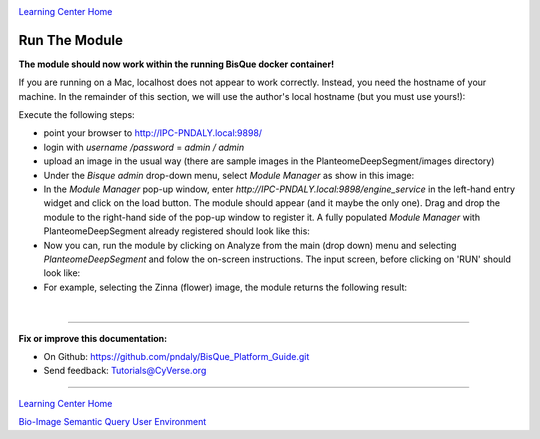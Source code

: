|CyVerse logo|_

|Home_Icon|_
`Learning Center Home <http://learning.cyverse.org/>`_

.. _step6.rst:

Run The Module
--------------

**The module should now work within the running BisQue docker container!**

If you are running on a Mac, localhost does not appear to work correctly. Instead, you need the hostname of your
machine. In the remainder of this section, we will use the author's local hostname (but you must use yours!):

.. code-block:: bash
  :emphasize-lines: 1

  hostname
  IPC-PNDALY.local

Execute the following steps:

- point your browser to http://IPC-PNDALY.local:9898/

- login with `username /password` = `admin / admin`

- upload an image in the usual way (there are sample images in the PlanteomeDeepSegment/images directory)

- Under the `Bisque admin` drop-down menu, select `Module Manager` as show in this image: |Bisque_AdminMenu|_

- In the `Module Manager` pop-up window, enter `http://IPC-PNDALY.local:9898/engine_service` in the left-hand entry widget and click on the load button. The module should appear (and it maybe the only one). Drag and drop the module to the right-hand side of the pop-up window to register it. A fully populated `Module Manager` with PlanteomeDeepSegment already registered should look like this: |Bisque_ModuleManager|_

- Now you can, run the module by clicking on Analyze from the main (drop down) menu and selecting `PlanteomeDeepSegment` and folow the on-screen instructions. The input screen, before clicking on 'RUN' should look like: |Bisque_ZinniaInputs|_

- For example, selecting the Zinna (flower) image, the module returns the following result: |Bisque_ZinniaOutputs|_

|

----

**Fix or improve this documentation:**

- On Github: https://github.com/pndaly/BisQue_Platform_Guide.git
- Send feedback: `Tutorials@CyVerse.org <Tutorials@CyVerse.org>`_

----

|Home_Icon|_
`Learning Center Home <http://learning.cyverse.org/>`_

|Bisque_Icon|_
`Bio-Image Semantic Query User Environment <http://bisque.cyverse.org>`_

.. |CyVerse logo| image:: ./img/cyverse_rgb.png
    :width: 500
    :height: 100
.. |Home_Icon| image:: ./img/homeicon.png
    :width: 25
    :height: 25
.. |Bisque_Icon| image:: ./img/bisque/Bisque-Icon.png
    :width: 25
    :height: 25
.. |Bisque_Logo| image:: ./img/bisque/Bisque-Logo.png
    :width: 50
    :height: 20
.. |Bisque_AdminMenu| image:: ./img/bisque/Bisque-AdminMenu.png
    :width: 100
    :height: 200
.. |Bisque_ModuleManager| image:: ./img/bisque/Bisque-ModuleManager.png
    :width: 750
    :height: 500
.. |Bisque_ZinniaOutputs| image:: ./img/bisque/Bisque-ZinniaOutputs.png
    :width: 750
    :height: 500
.. |Bisque_ZinniaInputs| image:: ./img/bisque/Bisque-ZinniaInputs.png
    :width: 750
    :height: 500
.. _CyVerse logo: http://learning.cyverse.org/
.. _Home_Icon: http://learning.cyverse.org/
.. _Bisque_Icon: http://bisque.cyverse.org/
.. _Bisque_Logo: http://bisque.cyverse.org/
.. _Bisque_AdminMenu: http://localhost:9898/
.. _Bisque_ModuleManager: http://localhost:9898/
.. _Bisque_ZinniaInputs: http://localhost:9898/
.. _Bisque_ZinniaOutputs: http://localhost:9898/
